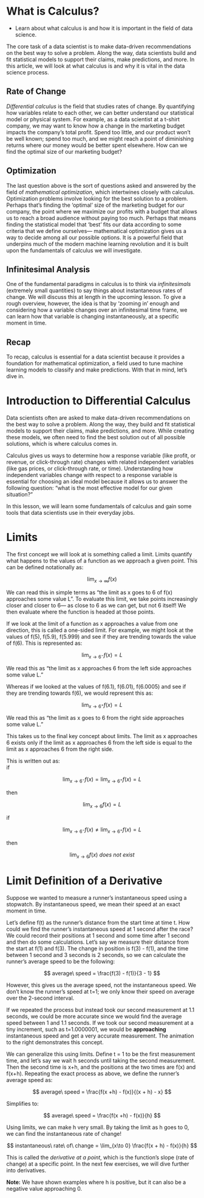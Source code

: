 
* What is Calculus?

- Learn about what calculus is and how it is important in the field of data science.
      
The core task of a data scientist is to make data-driven recommendations on the best way to solve a problem. Along the way, data scientists build and fit statistical models to support their claims, make predictions, and more. In this article, we will look at what calculus is and why it is vital in the data science process.

** Rate of Change

      /Differential calculus/ is the field that studies rates of change. By quantifying how variables relate to each other, we can better understand our statistical model or physical system. For example, as a data scientist at a t-shirt company, we may want to know how a change in the marketing budget impacts the company’s total profit. Spend too little, and our product won’t be well known; spend too much, and we might reach a point of diminishing returns where our money would be better spent elsewhere. How can we find the optimal size of our marketing budget?

** Optimization

     The last question above is the sort of questions asked and answered by the field of /mathematical optimization/, which intertwines closely with calculus. Optimization problems involve looking for the best solution to a problem. Perhaps that’s finding the ‘optimal’ size of the marketing budget for our company, the point where we maximize our profits with a budget that allows us to reach a broad audience without paying too much. Perhaps that means finding the statistical model that ‘best’ fits our data according to some criteria that we define ourselves— mathematical optimization gives us a way to decide among all our possible options. It is a powerful field that underpins much of the modern machine learning revolution and it is built upon the fundamentals of calculus we will investigate.

**  Infinitesimal Analysis

     One of the fundamental paradigms in calculus is to think via /infinitesimals/ (extremely small quantities) to say things about instantaneous rates of change. We will discuss this at length in the upcoming lesson. To give a rough overview, however, the idea is that by ‘zooming in’ enough and considering how a variable changes over an infinitesimal time frame, we can learn how that variable is changing instantaneously, at a specific moment in time.

** Recap

    To recap, calculus is essential for a data scientist because it provides a foundation for mathematical optimization, a field used to tune machine learning models to classify and make predictions. With that in mind, let’s dive in. 

* Introduction to Differential Calculus

Data scientists often are asked to make data-driven recommendations on the best way to solve a problem. Along the way, they build and fit statistical models to support their claims, make predictions, and more. While creating these models, we often need to find the best solution out of all possible solutions, which is where calculus comes in.

Calculus gives us ways to determine how a response variable (like profit, or revenue, or click-through rate) changes with related independent variables (like gas prices, or click-through rate, or time). Understanding how independent variables change with respect to a response variable is essential for choosing an ideal model because it allows us to answer the following question: “what is the most effective model for our given situation?”

In this lesson, we will learn some fundamentals of calculus and gain some tools that data scientists use in their everyday jobs.

* Limits

The first concept we will look at is something called a limit. Limits quantify what happens to the values of a function as we approach a given point. This can be defined notationally as:

$$
\lim_{x\to\infty} f(x)
$$

We can read this in simple terms as “the limit as x goes to 6 of f(x) approaches some value L”. To evaluate this limit, we take points increasingly closer and closer to 6— as close to 6 as we can get, but not 6 itself! We then evaluate where the function is headed at those points.

If we look at the limit of a function as x approaches a value from one direction, this is called a one-sided limit. For example, we might look at the values of f(5), f(5.9), f(5.999) and see if they are trending towards the value of f(6). This is represented as:

$$
\lim_{x\to 6^{-}} f(x) = L
$$

We read this as “the limit as x approaches 6 from the left side approaches some value L.”

Whereas if we looked at the values of f(6.1), f(6.01), f(6.0005) and see if they are trending towards f(6), we would represent this as:

$$
\lim_{x\to 6^{+}} f(x) = L
$$

We read this as “the limit as x goes to 6 from the right side approaches some value L.”

This takes us to the final key concept about limits. The limit as x approaches 6 exists only if the limit as x approaches 6 from the left side is equal to the limit as x approaches 6 from the right side.

This is written out as:\\

if

$$
\lim_{x\to 6^{-}} f(x) = \lim_{x\to 6^{+}} f(x) = L
$$

then

$$
\lim_{x\to 6} f(x) = L
$$

if

$$
\lim_{x\to 6^{-}} f(x) \neq \lim_{x\to 6^{+}} f(x) = L
$$

then

$$
\lim_{x\to 6} f(x)\ does\ not\ exist
$$

* Limit Definition of a Derivative

Suppose we wanted to measure a runner’s instantaneous speed using a stopwatch. By instantaneous speed, we mean their speed at an exact moment in time.

Let’s define f(t) as the runner’s distance from the start time at time t. How could we find the runner’s instantaneous speed at 1 second after the race? We could record their positions at 1 second and some time after 1 second and then do some calculations. Let’s say we measure their distance from the start at f(1) and f(3). The change in position is f(3) - f(1), and the time between 1 second and 3 seconds is 2 seconds, so we can calculate the runner’s average speed to be the following:

$$
average\ speed = \frac{f(3) - f(1)}{3 - 1}
$$

However, this gives us the average speed, not the instantaneous speed. We don’t know the runner’s speed at t=1; we only know their speed on average over the 2-second interval.

If we repeated the process but instead took our second measurement at 1.1 seconds, we could be more accurate since we would find the average speed between 1 and 1.1 seconds. If we took our second measurement at a tiny increment, such as t=1.0000001, we would be *approaching* instantaneous speed and get a very accurate measurement. The animation to the right demonstrates this concept.

We can generalize this using limits. Define t = 1 to be the first measurement time, and let’s say we wait h seconds until taking the second measurement. Then the second time is x+h, and the positions at the two times are f(x) and f(x+h). Repeating the exact process as above, we define the runner’s average speed as:

$$
average\ speed = \frac{f(x +h) - f(x)}{(x + h) - x}
$$

Simplifies to:

$$
average\ speed = \frac{f(x +h) - f(x)}{h}
$$

Using limits, we can make h very small. By taking the limit as h goes to 0, we can find the instantaneous rate of change!

$$
instantaneous\ rate\ of\ change = \lim_{x\to 0} \frac{f(x + h) - f(x)}{h}
$$

This is called the /derivative at a point/, which is the function’s slope (rate of change) at a specific point. In the next few exercises, we will dive further into derivatives.

*Note:* We have shown examples where h is positive, but it can also be a negative value approaching 0. 
